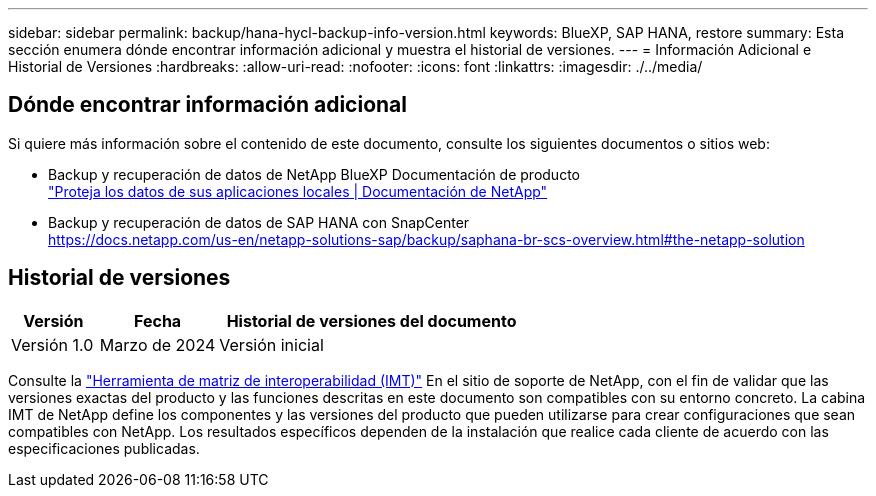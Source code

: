 ---
sidebar: sidebar 
permalink: backup/hana-hycl-backup-info-version.html 
keywords: BlueXP, SAP HANA, restore 
summary: Esta sección enumera dónde encontrar información adicional y muestra el historial de versiones. 
---
= Información Adicional e Historial de Versiones
:hardbreaks:
:allow-uri-read: 
:nofooter: 
:icons: font
:linkattrs: 
:imagesdir: ./../media/




== Dónde encontrar información adicional

Si quiere más información sobre el contenido de este documento, consulte los siguientes documentos o sitios web:

* Backup y recuperación de datos de NetApp BlueXP Documentación de producto +
https://docs.netapp.com/us-en/bluexp-backup-recovery/concept-protect-app-data-to-cloud.html["Proteja los datos de sus aplicaciones locales | Documentación de NetApp"]
* Backup y recuperación de datos de SAP HANA con SnapCenter +
https://docs.netapp.com/us-en/netapp-solutions-sap/backup/saphana-br-scs-overview.html#the-netapp-solution[]




== Historial de versiones

[cols="17%,23%,60%"]
|===
| Versión | Fecha | Historial de versiones del documento 


| Versión 1.0 | Marzo de 2024 | Versión inicial 
|===
Consulte la http://mysupport.netapp.com/matrix["Herramienta de matriz de interoperabilidad (IMT)"] En el sitio de soporte de NetApp, con el fin de validar que las versiones exactas del producto y las funciones descritas en este documento son compatibles con su entorno concreto. La cabina IMT de NetApp define los componentes y las versiones del producto que pueden utilizarse para crear configuraciones que sean compatibles con NetApp. Los resultados específicos dependen de la instalación que realice cada cliente de acuerdo con las especificaciones publicadas.

